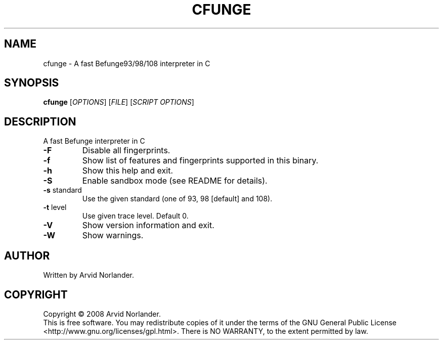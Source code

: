 .\" DO NOT MODIFY THIS FILE!  It was generated by help2man 1.36.
.TH CFUNGE "1" "July 2008" "cfunge 0.2.1-pre2" "User Commands"
.SH NAME
cfunge \- A fast Befunge93/98/108 interpreter in C
.SH SYNOPSIS
.B cfunge
[\fIOPTIONS\fR] [\fIFILE\fR] [\fISCRIPT OPTIONS\fR]
.SH DESCRIPTION
A fast Befunge interpreter in C
.TP
\fB\-F\fR
Disable all fingerprints.
.TP
\fB\-f\fR
Show list of features and fingerprints supported in this binary.
.TP
\fB\-h\fR
Show this help and exit.
.TP
\fB\-S\fR
Enable sandbox mode (see README for details).
.TP
\fB\-s\fR standard
Use the given standard (one of 93, 98 [default] and 108).
.TP
\fB\-t\fR level
Use given trace level. Default 0.
.TP
\fB\-V\fR
Show version information and exit.
.TP
\fB\-W\fR
Show warnings.
.SH AUTHOR
Written by Arvid Norlander.
.SH COPYRIGHT
Copyright \(co 2008 Arvid Norlander.
.br
This is free software.  You may redistribute copies of it under the terms of
the GNU General Public License <http://www.gnu.org/licenses/gpl.html>.
There is NO WARRANTY, to the extent permitted by law.
